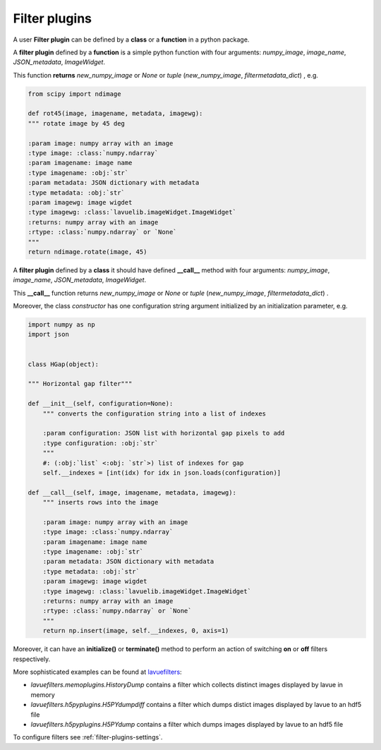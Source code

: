 .. _filter-plugins:

Filter plugins
--------------

A user **Filter plugin** can be defined by a **class** or a **function** in a python package.

A **filter plugin** defined by a **function** is a simple python function with four arguments: `numpy_image`, `image_name`, `JSON_metadata`, `ImageWidget`.

This function **returns** `new_numpy_image` or `None` or *tuple* (`new_numpy_image`, `filtermetadata_dict`) , e.g.

.. code-block:: python

    from scipy import ndimage

    def rot45(image, imagename, metadata, imagewg):
    """ rotate image by 45 deg

    :param image: numpy array with an image
    :type image: :class:`numpy.ndarray`
    :param imagename: image name
    :type imagename: :obj:`str`
    :param metadata: JSON dictionary with metadata
    :type metadata: :obj:`str`
    :param imagewg: image wigdet
    :type imagewg: :class:`lavuelib.imageWidget.ImageWidget`
    :returns: numpy array with an image
    :rtype: :class:`numpy.ndarray` or `None`
    """
    return ndimage.rotate(image, 45)


A **filter plugin** defined by a **class** it should have defined **__call__** method with four arguments: `numpy_image`, `image_name`, `JSON_metadata`, `ImageWidget`.

This **__call__** function returns `new_numpy_image` or `None` or *tuple*  (`new_numpy_image`, `filtermetadata_dict`) .

Moreover, the class *constructor* has one configuration string argument initialized by an initialization parameter, e.g.

.. code-block:: python

   import numpy as np
   import json


   class HGap(object):

   """ Horizontal gap filter"""

   def __init__(self, configuration=None):
       """ converts the configuration string into a list of indexes

       :param configuration: JSON list with horizontal gap pixels to add
       :type configuration: :obj:`str`
       """
       #: (:obj:`list` <:obj: `str`>) list of indexes for gap
       self.__indexes = [int(idx) for idx in json.loads(configuration)]

   def __call__(self, image, imagename, metadata, imagewg):
       """ inserts rows into the image

       :param image: numpy array with an image
       :type image: :class:`numpy.ndarray`
       :param imagename: image name
       :type imagename: :obj:`str`
       :param metadata: JSON dictionary with metadata
       :type metadata: :obj:`str`
       :param imagewg: image wigdet
       :type imagewg: :class:`lavuelib.imageWidget.ImageWidget`
       :returns: numpy array with an image
       :rtype: :class:`numpy.ndarray` or `None`
       """
       return np.insert(image, self.__indexes, 0, axis=1)



Moreover,  it can have an **initialize()** or **terminate()** method to perform an action of switching **on** or **off** filters respectively.

More sophisticated examples can be found at `lavuefilters <https://github.com/lavue-org/lavue-filters/tree/develop/lavuefilters>`_:

*    `lavuefilters.memoplugins.HistoryDump` contains a filter which collects distinct images displayed by lavue in memory
*    `lavuefilters.h5pyplugins.H5PYdumpdiff` contains a filter which dumps distict images displayed by lavue to an hdf5 file
*    `lavuefilters.h5pyplugins.H5PYdump` contains a filter which dumps images displayed by lavue to an hdf5 file

To configure filters see :ref:`filter-plugins-settings`.
